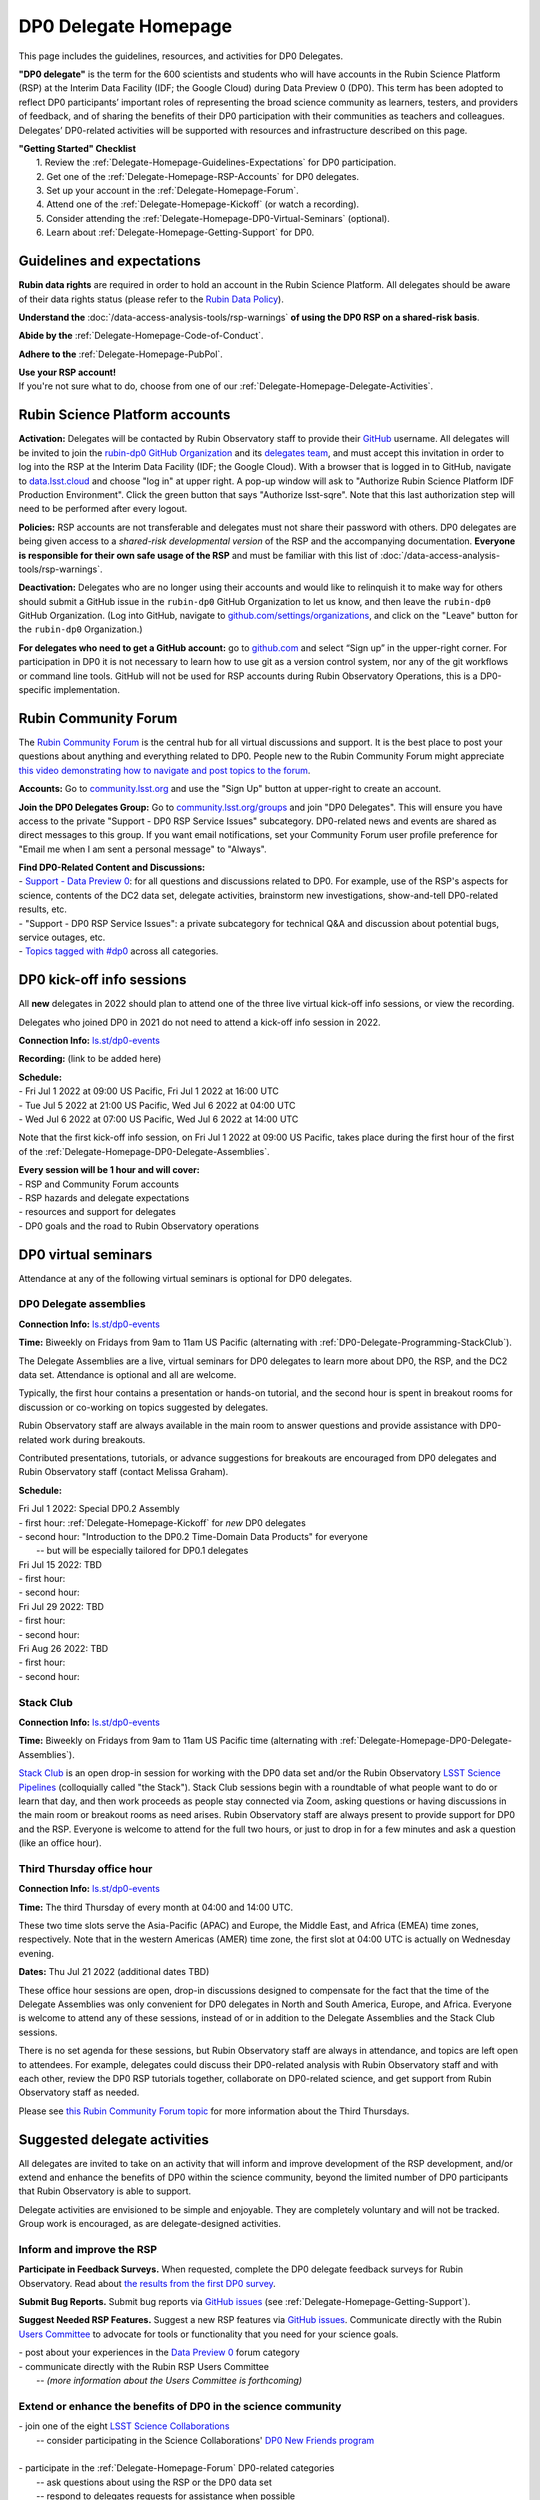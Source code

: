 .. Review the README on instructions to contribute.
.. Review the style guide to keep a consistent approach to the documentation.
.. Static objects, such as figures, should be stored in the _static directory. Review the _static/README on instructions to contribute.
.. Do not remove the comments that describe each section. They are included to provide guidance to contributors.
.. Do not remove other content provided in the templates, such as a section. Instead, comment out the content and include comments to explain the situation. For example:
	- If a section within the template is not needed, comment out the section title and label reference. Do not delete the expected section title, reference or related comments provided from the template.
    - If a file cannot include a title (surrounded by ampersands (#)), comment out the title from the template and include a comment explaining why this is implemented (in addition to applying the ``title`` directive).

.. This is the label that can be used for cross referencing this file.
.. Recommended title label format is "Directory Name"-"Title Name"  -- Spaces should be replaced by hyphens.
.. _DP0-Delegate-Resources-DP0-Delegate-Homepage:
.. Each section should include a label for cross referencing to a given area.
.. Recommended format for all labels is "Title Name"-"Section Name" -- Spaces should be replaced by hyphens.
.. To reference a label that isn't associated with an reST object such as a title or figure, you must include the link and explicit title using the syntax :ref:`link text <label-name>`.
.. A warning will alert you of identical labels during the linkcheck process.

#####################
DP0 Delegate Homepage
#####################

.. This section should provide a brief, top-level description of the page.

This page includes the guidelines, resources, and activities for DP0 Delegates.

**"DP0 delegate"** is the term for the 600 scientists and students who will have accounts in the Rubin Science Platform (RSP) at the Interim Data Facility (IDF; the Google Cloud) during Data Preview 0 (DP0).
This term has been adopted to reflect DP0 participants’ important roles of representing the broad science community as learners, testers, and providers of feedback, and of sharing the benefits of their DP0 participation with their communities as teachers and colleagues.
Delegates’ DP0-related activities will be supported with resources and infrastructure described on this page.

| **"Getting Started" Checklist**
|   1. Review the :ref:`Delegate-Homepage-Guidelines-Expectations` for DP0 participation.
|   2. Get one of the :ref:`Delegate-Homepage-RSP-Accounts` for DP0 delegates.
|   3. Set up your account in the :ref:`Delegate-Homepage-Forum`.
|   4. Attend one of the :ref:`Delegate-Homepage-Kickoff` (or watch a recording).
|   5. Consider attending the :ref:`Delegate-Homepage-DP0-Virtual-Seminars` (optional).
|   6. Learn about :ref:`Delegate-Homepage-Getting-Support` for DP0.


.. _Delegate-Homepage-Guidelines-Expectations:

Guidelines and expectations
===========================

**Rubin data rights** are required in order to hold an account in the Rubin Science Platform.
All delegates should be aware of their data rights status (please refer to the `Rubin Data Policy <https://docushare.lsst.org/docushare/dsweb/Get/RDO-013>`_).

**Understand the** :doc:`/data-access-analysis-tools/rsp-warnings` **of using the DP0 RSP on a shared-risk basis**.

**Abide by the** :ref:`Delegate-Homepage-Code-of-Conduct`.

**Adhere to the** :ref:`Delegate-Homepage-PubPol`.

| **Use your RSP account!**
| If you're not sure what to do, choose from one of our :ref:`Delegate-Homepage-Delegate-Activities`.


.. _Delegate-Homepage-RSP-Accounts:

Rubin Science Platform accounts
===============================

**Activation:**
Delegates will be contacted by Rubin Observatory staff to provide their `GitHub <http://www.github.com/>`_ username.
All delegates will be invited to join the `rubin-dp0 GitHub Organization <https://github.com/rubin-dp0>`_ and its `delegates team <https://github.com/orgs/rubin-dp0/teams/delegates/members>`_, and must accept this invitation in order to log into the RSP at the Interim Data Facility (IDF; the Google Cloud).
With a browser that is logged in to GitHub, navigate to `data.lsst.cloud <http://data.lsst.cloud>`_ and choose "log in" at upper right.
A pop-up window will ask to "Authorize Rubin Science Platform IDF Production Environment".
Click the green button that says "Authorize lsst-sqre".
Note that this last authorization step will need to be performed after every logout.

**Policies:**
RSP accounts are not transferable and delegates must not share their password with others.
DP0 delegates are being given access to a *shared-risk developmental version* of the RSP and the accompanying documentation.
**Everyone is responsible for their own safe usage of the RSP** and must be familiar with this list of :doc:`/data-access-analysis-tools/rsp-warnings`.

**Deactivation:**
Delegates who are no longer using their accounts and would like to relinquish it to make way for others should submit a GitHub issue in the ``rubin-dp0`` GitHub Organization to let us know, and then leave the ``rubin-dp0`` GitHub Organization.
(Log into GitHub, navigate to `github.com/settings/organizations <https://github.com/settings/organizations>`_, and click on the "Leave" button for the ``rubin-dp0`` Organization.)

**For delegates who need to get a GitHub account:** go to `github.com <http://www.github.com>`_ and select “Sign up” in the upper-right corner.
For participation in DP0 it is not necessary to learn how to use git as a version control system, nor any of the git workflows or command line tools.
GitHub will not be used for RSP accounts during Rubin Observatory Operations, this is a DP0-specific implementation.


.. _Delegate-Homepage-Forum:

Rubin Community Forum
=====================

The `Rubin Community Forum <http://community.lsst.org>`_ is the central hub for all virtual discussions and support.
It is the best place to post your questions about anything and everything related to DP0.
People new to the Rubin Community Forum might appreciate `this video demonstrating how to navigate and post topics to the forum <https://www.youtube.com/watch?v=d_Z5xmkR4P4&list=PLPINAcUH0dXZSx2aY6wTIjLCWiexs3dZR&index=10>`_.

**Accounts:**
Go to `community.lsst.org <http://community.lsst.org>`_ and use the "Sign Up" button at upper-right to create an account.

**Join the DP0 Delegates Group:**
Go to `community.lsst.org/groups <https://community.lsst.org/groups>`_ and join "DP0 Delegates".
This will ensure you have access to the private "Support - DP0 RSP Service Issues" subcategory.
DP0-related news and events are shared as direct messages to this group.
If you want email notifications, set your Community Forum user profile preference for "Email me when I am sent a personal message" to "Always".

| **Find DP0-Related Content and Discussions:**
| - `Support - Data Preview 0 <https://community.lsst.org/c/support/dp0>`_: for all questions and discussions related to DP0. For example, use of the RSP's aspects for science, contents of the DC2 data set, delegate activities, brainstorm new investigations, show-and-tell DP0-related results, etc.
| - "Support - DP0 RSP Service Issues": a private subcategory for technical Q&A and discussion about potential bugs, service outages, etc.
| - `Topics tagged with #dp0 <https://community.lsst.org/tag/dp0>`_ across all categories.


.. _Delegate-Homepage-Kickoff:

DP0 kick-off info sessions
==========================

All **new** delegates in 2022 should plan to attend one of the three live virtual kick-off info sessions, or view the recording.

Delegates who joined DP0 in 2021 do not need to attend a kick-off info session in 2022.

**Connection Info:** `ls.st/dp0-events <http://ls.st/dp0-events>`_

**Recording:** (link to be added here)

| **Schedule:**
| - Fri Jul 1 2022 at 09:00 US Pacific, Fri Jul 1 2022 at 16:00 UTC
| - Tue Jul 5 2022 at 21:00 US Pacific, Wed Jul 6 2022 at 04:00 UTC
| - Wed Jul 6 2022 at 07:00 US Pacific, Wed Jul 6 2022 at 14:00 UTC

Note that the first kick-off info session, on Fri Jul 1 2022 at 09:00 US Pacific, takes place during the first hour of the first of the :ref:`Delegate-Homepage-DP0-Delegate-Assemblies`.

| **Every session will be 1 hour and will cover:**
| - RSP and Community Forum accounts
| - RSP hazards and delegate expectations
| - resources and support for delegates
| - DP0 goals and the road to Rubin Observatory operations


.. _Delegate-Homepage-DP0-Virtual-Seminars:

DP0 virtual seminars
====================

Attendance at any of the following virtual seminars is optional for DP0 delegates.


.. _Delegate-Homepage-DP0-Delegate-Assemblies:

DP0 Delegate assemblies
-----------------------

**Connection Info:** `ls.st/dp0-events <http://ls.st/dp0-events>`_

**Time:** Biweekly on Fridays from 9am to 11am US Pacific (alternating with :ref:`DP0-Delegate-Programming-StackClub`).

The Delegate Assemblies are a live, virtual seminars for DP0 delegates to learn more about DP0, the RSP, and the DC2 data set.
Attendance is optional and all are welcome.

Typically, the first hour contains a presentation or hands-on tutorial, and the second hour is spent in breakout rooms for discussion or co-working on topics suggested by delegates.

Rubin Observatory staff are always available in the main room to answer questions and provide assistance with DP0-related work during breakouts.

Contributed presentations, tutorials, or advance suggestions for breakouts are encouraged from DP0 delegates and Rubin Observatory staff (contact Melissa Graham).

**Schedule:** 

| Fri Jul 1 2022: Special DP0.2 Assembly
| - first hour: :ref:`Delegate-Homepage-Kickoff` for *new* DP0 delegates
| - second hour: "Introduction to the DP0.2 Time-Domain Data Products" for everyone
|   -- but will be especially tailored for DP0.1 delegates
| Fri Jul 15 2022: TBD
| - first hour:
| - second hour:
| Fri Jul 29 2022: TBD
| - first hour:
| - second hour:
| Fri Aug 26 2022: TBD
| - first hour: 
| - second hour: 


.. _DP0-Delegate-Programming-StackClub:

Stack Club
----------

**Connection Info:**  `ls.st/dp0-events <http://ls.st/dp0-events>`_

**Time:** Biweekly on Fridays from 9am to 11am US Pacific time (alternating with :ref:`Delegate-Homepage-DP0-Delegate-Assemblies`).

`Stack Club <https://github.com/LSSTScienceCollaborations/StackClub>`_ is an open drop-in session for working with the DP0 data set and/or the Rubin Observatory `LSST Science Pipelines <https://pipelines.lsst.io/>`_ (colloquially called "the Stack").
Stack Club sessions begin with a roundtable of what people want to do or learn that day, and then work proceeds as people stay connected via Zoom,
asking questions or having discussions in the main room or breakout rooms as need arises.
Rubin Observatory staff are always present to provide support for DP0 and the RSP.
Everyone is welcome to attend for the full two hours, or just to drop in for a few minutes and ask a question (like an office hour).


.. _DP0-Delegate-Programming-ThirdThursday:

Third Thursday office hour
--------------------------

**Connection Info:**  `ls.st/dp0-events <http://ls.st/dp0-events>`_

**Time:** The third Thursday of every month at 04:00 and 14:00 UTC.

These two time slots serve the Asia-Pacific (APAC) and Europe, the Middle East, and Africa (EMEA) time zones, respectively.
Note that in the western Americas (AMER) time zone, the first slot at 04:00 UTC is actually on Wednesday evening.

**Dates:** Thu Jul 21 2022 (additional dates TBD)

These office hour sessions are open, drop-in discussions designed to compensate for the fact that the time of the Delegate Assemblies was only convenient for DP0 delegates in North and South America, Europe, and Africa.
Everyone is welcome to attend any of these sessions, instead of or in addition to the Delegate Assemblies and the Stack Club sessions.

There is no set agenda for these sessions, but Rubin Observatory staff are always in attendance, and topics are left open to attendees.
For example, delegates could discuss their DP0-related analysis with Rubin Observatory staff and with each other, review the DP0 RSP tutorials together,
collaborate on DP0-related science, and get support from Rubin Observatory staff as needed.

Please see `this Rubin Community Forum topic <https://community.lsst.org/t/invitation-to-join-third-thursday-dp0-office-hours-for-apac-and-emea-timezones/6418>`_ for more information about the Third Thursdays.


.. _Delegate-Homepage-Delegate-Activities:

Suggested delegate activities
=============================

All delegates are invited to take on an activity that will inform and improve development of the RSP development,
and/or extend and enhance the benefits of DP0 within the science community, beyond the limited number of DP0 participants that Rubin Observatory is able to support.

Delegate activities are envisioned to be simple and enjoyable.
They are completely voluntary and will not be tracked.
Group work is encouraged, as are delegate-designed activities.


Inform and improve the RSP
--------------------------

**Participate in Feedback Surveys.**
When requested, complete the DP0 delegate feedback surveys for Rubin Observatory.
Read about `the results from the first DP0 survey <https://community.lsst.org/t/the-dp0-1-feedback-survey-action-items/6105>`_.

**Submit Bug Reports.**
Submit bug reports via `GitHub issues <https://github.com/rubin-dp0/Support>`_ (see :ref:`Delegate-Homepage-Getting-Support`).

**Suggest Needed RSP Features.**
Suggest a new RSP features via `GitHub issues <https://github.com/rubin-dp0/Support>`_.
Communicate directly with the Rubin `Users Committee <https://www.lsst.org/scientists/users-committee>`_ to advocate for tools or functionality that you need for your science goals.



| - post about your experiences in the `Data Preview 0 <https://community.lsst.org/c/support/dp0>`_ forum category
| - communicate directly with the Rubin RSP Users Committee
|   -- *(more information about the Users Committee is forthcoming)*

.. | - participate in calls for user acceptance testing (UAT) **(PLACEHOLDER for link to more UAT info)**
.. |   -- work through an “RSP Test Checklist” and fill out a related form **(PLACEHOLDER for link to checklist and form)**
.. |   -- test that new Notebooks run and fill out a related form **(PLACEHOLDER for link to notebooks and form)**


Extend or enhance the benefits of DP0 in the science community
--------------------------------------------------------------

| - join one of the eight `LSST Science Collaborations <https://www.lsstcorporation.org/science-collaborations>`_
|   -- consider participating in the Science Collaborations' `DP0 New Friends program <https://community.lsst.org/t/invitation-for-dp0-delegates-to-participate-in-the-lsst-science-collaborations-new-friends-program/5700>`_
|
| - participate in the :ref:`Delegate-Homepage-Forum` DP0-related categories
|   -- ask questions about using the RSP or the DP0 data set
|   -- respond to delegates requests for assistance when possible
|   -- "show and tell" your DP0-related work in new topics
|
| - participate in the :ref:`Delegate-Homepage-DP0-Delegate-Assemblies`
|   -- ask questions, join the breakout discussions
|   -- volunteer to facilitate a breakout discussion during an assembly
|   -- present the results of your DP0 work in one of the :ref:`Delegate-Homepage-DP0-Delegate-Assemblies`
|
| - lead or participate in one or more :ref:`Delegate-Homepage-Working-Groups`
|
| - contribute tutorials to the `delegates' shared repository <https://github.com/rubin-dp0/delegate-contributions-dp01>`_
|   -- create a tutorial Jupyter Notebook that uses the DC2 data set
|   -- tutorials that use the Portal, TAP, or command-line are also welcome
|
| - share your DP0-related work outside of DP0
|   -- give a seminar about Rubin Observatory and DP0 at your home institution
|   -- give a tutorial about your RSP/DP0 experience in your Science Collaboration
|   -- publish a paper on your DP0-related work


.. _Delegate-Homepage-Working-Groups:

DP0 Working Groups
==================

"DP0 Working Groups" (DP0 WGs) are any collection of DP0 delegates who want to work together on similar DP0-related science or analysis tools.
DP0 WGs are meant to be fairly informal; there are no pre-set DP0 WGs topics, and anyone can propose and coordinate a DP0 WG.
The Rubin Observatory Community Engagement Team (CET) is supporting DP0 WGs by providing Zoom breakout rooms for co-working sessions and a shared repository in the ``rubin-dp0`` GitHub Organization, as described below.
To get your DP0 WG on the list below, or request any other kind of DP0 WG support, please contact Melissa Graham.

**When would DP0 WGs meet?**
Breakout rooms during the second hour of the :ref:`Delegate-Homepage-DP0-Delegate-Assemblies`, or anytime during :ref:`DP0-Delegate-Programming-StackClub` sessions, will be created for any and all who request one.
DP0 WGs could also meet any other time they want to, for the convenience of their members.

**How would DP0 WGs collaborate?**
One way to facilitate collaborative work is to use the `delegates' shared repository <https://github.com/rubin-dp0/delegate-contributions-dp01>`_ in the ``rubin-dp0`` GitHub Organization.
As described in that repository's README file, simply create a new directory in the repository with an appropriate name (e.g., for a Transients Hosts Galaxies DP0 Working Group, could use "wg-transients-host-galaxies").
To facilitate collaboration, it is recommended to keep a README file updated with descriptions of the directory's contents.

**Can I start a DP0 WG by myself?**
Yes! In time, other delegates might join your efforts, and remember that more delegates will be joining for DP0.2 next year.

**How can I advertise a DP0 WG?**
Make a new topic in the Community Forum's Data Preview 0 category titled, e.g., "Invitation to Join the Transient Host Galaxies DP0 Working Group".
If applicable, describe some of the groups potential activities, link to the relevant folder in the shared GitHub repository, and/or say when and where the tag-ups will be.

**Current working groups and their contact info:**

.. list-table:: Active DP0 Working Groups.
   :header-rows: 1

   * - Working Group
     - Contact
   * - `Supernovae <https://community.lsst.org/t/dp0-1-supernova-science-join-the-fun/5869>`_
     - Fabio Ragosta
   * - `Large Scale Structure <https://community.lsst.org/t/invitation-to-join-dp0-lss-working-group/5694>`_
     - Bernardita Ried Guachalla


.. _Delegate-Homepage-Getting-Support:

Getting support
===============

Several venues are provided to support DP0 delegates, as described below.
There is no wrong place to post questions or requests for assistance!
Hearing about issues and receiving feedback from delegates is a key component of DP0.

Scientific support via the Community Forum
------------------------------------------

The `Support – Data Preview 0 subcategory <https://community.lsst.org/c/support/dp0/49>`_ is the best place for DP0 delegates to post topics related to scientific support.

Scientific support includes questions about the DC2 simulated data set, the DP0 data products, and/or the application of the LSST Science Pipelines to the DP0 data set, as well as general discussion about DP0-related scientific analyses, or DP0 policies and guidelines.

This subcategory will be monitored by the Rubin Observatory `Community Engagement Team (CET) <https://community.lsst.org/t/about-the-community-engagement-team/4526>`_.
DP0 delegates are especially encouraged to post new topics and reply to others' posts in this subcategory.

Technical assistance via GitHub issues
--------------------------------------

Bug reports, persistent technical issues, and requests for assistance from Rubin Observatory staff should be submitted by DP0 delegates as GitHub issues in the `rubin-dp0 GitHub Organization's Support repository <https://github.com/rubin-dp0/Support>`_.
Requests for new features or for global installations of commonly used software packages are also welcome via GitHub issues.

In the horizontal menu bar at the top of that page, click on the “Issues” option (with the circled dot icon), then choose the green “New Issue” button at right.
Next to either “Bug report” or "Feature request" choose “Get started” (as appropriate for your case), and fill in the title and contents of your issue.
In the right side-menu, do adjust the labels as appropriate, but leave the other options.
Click “Submit new issue” when you’re ready.
These issues will be addressed by Rubin Observatory staff.

Minor or ambiguous RSP service and access issues
------------------------------------------------

Please feel free post even small questions as new topics in the "Support - DP0 RSP Service Issues" private subcategory of the Community Forum.

This subcategory enables DP0 delegates to determine if others are experiencing the same issue (e.g., *"is this local or general network outage?"*, *"my query is taking a long time, is this a real problem or did I do it wrong?"*),
crowd-source solutions to technical issues from each other when possible, and have a non-public venue for DP0-related questions.
Updates about commonly experienced access issues or planned service outages will be posted by Rubin Observatory staff in this category.

Since the "DP0 RSP Service Issues" subcategory is not public, it cannot be linked to directly, but anyone who is logged in to the Community Forum can access it via the main landing page at `community.lsst.org <https://community.lsst.org>`_.

Read more in the Community Forum about `Scientific Support and Technical Assistance for DP0 Delegates <https://community.lsst.org/t/scientific-support-and-technical-assistance-for-dp0-delegates/5485>`_.

Live support
------------

Bring your questions to the Delegate Assemblies, third Thursday office hours, or Stack Club meetings.
Rubin Observatory staff members will usually be in attendance and able to assist you.


.. _Delegate-Homepage-Code-of-Conduct:

Code of conduct
===============

Please review the Rubin Code of Conduct (CoC) at `ls.st/comms-coc <http://ls.st/comms-coc>`_.

| To summarize the CoC:
| - Bullying and harassment will not be tolerated.
| - Research inclusion and collaborative work must not be impeded by poor behavior.
| - Discussion should be constructive and civil at all times.

If you experience or witness a violation of the CoC in the Community Forum, please `flag the post <https://community.lsst.org/t/how-and-why-to-flag-a-post>`_.
Forum moderators will handle the issue from there.
Please note that there are a few reasons why posts get flagged, and CoC violations are only one of them.
Here are some guidelines on `how to react if your post is flagged <https://community.lsst.org/t/how-to-react-if-your-post-is-flagged>`_.

If you experience or witness a violation of the CoC in another venue, please reach out to Sandrine Thomas, one of the `Rubin Observatory Workplace Culture Advocates <https://project.lsst.org/workplace-culture-advocate>`_ who has agreed to be the contact person for DP0 Delegates.
Please also feel free to reach out to any Community Engagement Team member at any time: Melissa Graham, Jeff Carlin, Greg Madejski, Jim Annis, Alex Drlica-Wagner, or Tina Adair.
All can be contacted by email or via direct message in the Community Forum.


.. _Delegate-Homepage-PubPol:

Policies for acknowledgments, citations, and publications
=========================================================

**Cite the DESC’s publications for the DC2 simulated data set**, which is being used for DP0.
If you publish work based on the DP0 data set, you must cite “CosmoDC2: A Synthetic Sky Catalog for Dark Energy Science with LSST”
(`Korytov et al 2019 <https://ui.adsabs.harvard.edu/abs/2019ApJS..245...26K/abstract>`_), “The LSST DESC DC2 Simulated Sky Survey” (`arXiv:2010.05926 <https://arxiv.org/abs/2010.05926>`_),
and potentially “DESC DC2 Data Release Note” (`arXiv:2101.04855 <https://arxiv.org/abs/2101.04855>`_) if you used the Object or Truth-Match tables, which are presented in that release note.

**Consider extending co-authorship or acknowledgments to DP0 delegates whose work you used, or who have helped you, as appropriate.**
Delegates are encouraged to openly share their DP0-related work and/or code during :ref:`Delegate-Homepage-DP0-Delegate-Assemblies`, via the `Community Forum <https://community.lsst.org/>`_,
within :ref:`Delegate-Homepage-Working-Groups`, and in the shared GitHub repository `delegate-contributions-dp01 <https://github.com/rubin-dp0/delegate-contributions-dp01>`_.
This is intended to facilitate collaboration, which requires proper acknowledgments.
For example, if you use another delegate’s Jupyter Notebook as a starting point for your Notebook, give credit to that person at the top of your Notebook.
If another delegate’s work contributed to your DP0-related publication, consider including an acknowledgment, citing their relevant publications, and/or extending co-authorship, as appropriate.

**Be aware that DP0-related work done by Science Collaboration (SC) members might be subject to the publication policies of their Science Collaborations.**
Significant overlap between the DP0 working groups and SC working groups, committees, or task forces is to be expected, because the science goals of DP0 and the SCs overlap (i.e., preparing for LSST).
Each SC has their own policies regarding collaboration, co-authorship, and publications and delegates are responsible for following the policies of their SCs, if and when they pertain to their DP0-related work.
If cases of real or perceived conflict between the general open nature of DP0 collaboration and any SC policies arise, delegates are expected to understand and abide by their SC’s policies.
In other words, the fact that work is DP0-related does not nullify any SC policies that might apply to a delegate’s work.
Example scenarios might include sharing SC-developed software with delegates who are not members of that SC, or using code or analysis results collaboratively by delegates in a SC publication.

Note that the `Rubin Observatory Publication Policy <https://docushare.lsst.org/docushare/dsweb/Get/LPM-162>`_ does not apply to publications by delegates that are based on their DP0 work.

